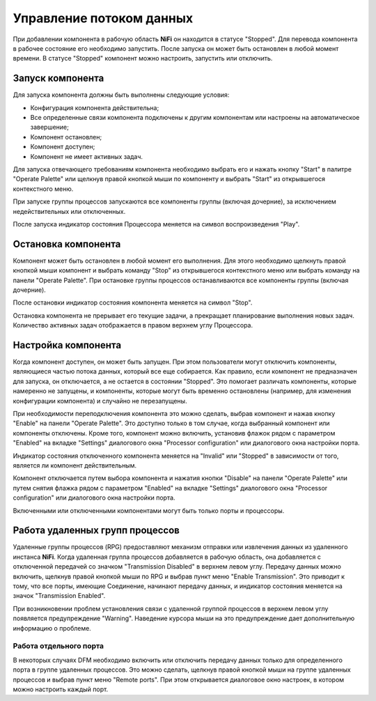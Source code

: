 Управление потоком данных
===========================

При добавлении компонента в рабочую область **NiFi** он находится в статусе "Stopped". Для перевода компонента в рабочее состояние его необходимо запустить. После запуска он может быть остановлен в любой момент времени. В статусе "Stopped" компонент можно настроить, запустить или отключить.

Запуск компонента
------------------

Для запуска компонента должны быть выполнены следующие условия:

+ Конфигурация компонента действительна;
+ Все определенные связи компонента подключены к другим компонентам или настроены на автоматическое завершение;
+ Компонент остановлен;
+ Компонент доступен;
+ Компонент не имеет активных задач.

Для запуска отвечающего требованиям компонента необходимо выбрать его и нажать кнопку "Start" в палитре "Operate Palette" или щелкнув правой кнопкой мыши по компоненту и выбрать "Start" из открывшегося контекстного меню.

При запуске группы процессов запускаются все компоненты группы (включая дочерние), за исключением недействительных или отключенных.

После запуска индикатор состояния Процессора меняется на символ воспроизведения "Play".


Остановка компонента
---------------------

Компонент может быть остановлен в любой момент его выполнения. Для этого необходимо щелкнуть правой кнопкой мыши компонент и выбрать команду "Stop" из открывшегося контекстного меню или выбрать команду на панели "Operate Palette". При остановке группы процессов останавливаются все компоненты группы (включая дочерние).

После остановки индикатор состояния компонента меняется на символ "Stop".

Остановка компонента не прерывает его текущие задачи, а прекращает планирование выполнения новых задач. Количество активных задач отображается в правом верхнем углу Процессора.


Настройка компонента
----------------------

Когда компонент доступен, он может быть запущен. При этом пользователи могут отключить компоненты, являющиеся частью потока данных, который все еще собирается. Как правило, если компонент не предназначен для запуска, он отключается, а не остается в состоянии "Stopped". Это помогает различать компоненты, которые намеренно не запущены, и компоненты, которые могут быть временно остановлены (например, для изменения конфигурации компонента) и случайно не перезапущены.

При необходимости переподключения компонента это можно сделать, выбрав компонент и нажав кнопку "Enable" на панели "Operate Palette". Это доступно только в том случае, когда выбранный компонент или компоненты отключены. Кроме того, компонент можно включить, установив флажок рядом с параметром "Enabled" на вкладке "Settings" диалогового окна "Processor configuration" или диалогового окна настройки порта.

Индикатор состояния отключенного компонента меняется на "Invalid" или "Stopped" в зависимости от того, является ли компонент действительным.

Компонент отключается путем выбора компонента и нажатия кнопки "Disable" на панели "Operate Palette" или путем снятия флажка рядом с параметром "Enabled" на вкладке "Settings" диалогового окна "Processor configuration" или диалогового окна настройки порта. 

Включенными или отключенными компонентами могут быть только порты и процессоры.


Работа удаленных групп процессов
------------------------------------

Удаленные группы процессов (RPG) предоставляют механизм отправки или извлечения данных из удаленного инстанса **NiFi**. Когда удаленная группа процессов добавляется в рабочую область, она добавляется с отключенной передачей со значком "Transmission Disabled" в верхнем левом углу. Передачу данных можно включить, щелкнув правой кнопкой мыши по RPG и выбрав пункт меню "Enable Transmission". Это приводит к тому, что все порты, имеющие Соединение, начинают передачу данных, и индикатор состояния меняется на значок "Transmission Enabled".

При возникновении проблем установления связи с удаленной группой процессов в верхнем левом углу появляется предупреждение "Warning". Наведение курсора мыши на это предупреждение дает дополнительную информацию о проблеме.


Работа отдельного порта
^^^^^^^^^^^^^^^^^^^^^^^^^^^^^

В некоторых случаях DFM необходимо включить или отключить передачу данных только для определенного порта в группе удаленных процессов. Это можно сделать, щелкнув правой кнопкой мыши на группе удаленных процессов и выбрав пункт меню "Remote ports". При этом открывается диалоговое окно настроек, в котором можно настроить каждый порт.





